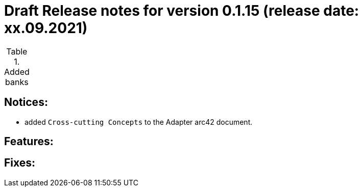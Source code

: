 = Draft Release notes for version 0.1.15 (release date: xx.09.2021)

.Added banks
|===
|===

== Notices:
- added `Cross-cutting Concepts` to the Adapter arc42 document.

== Features:

== Fixes:
